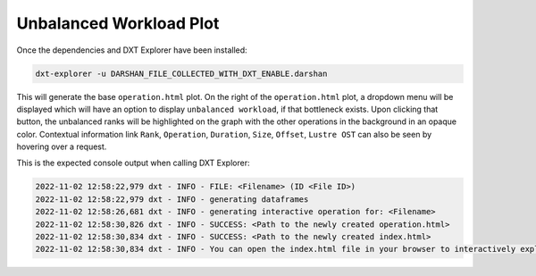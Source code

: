 Unbalanced Workload Plot
===================================

Once the dependencies and DXT Explorer have been installed:

.. code-block:: bash

   dxt-explorer -u DARSHAN_FILE_COLLECTED_WITH_DXT_ENABLE.darshan

.. image:: _static/images/dxt-explorer-sample-unbalanced-workload.png
  :width: 800
  :alt: Unbalanced Workload Plot

This will generate the base ``operation.html`` plot. On the right of the ``operation.html`` plot, a dropdown menu will be displayed which will have an option to display ``unbalanced workload``, if that bottleneck exists. Upon clicking that button, the unbalanced ranks will be highlighted on the graph with the other operations in the background in an opaque color. Contextual information link ``Rank``, ``Operation``, ``Duration``, ``Size``, ``Offset``, ``Lustre OST`` can also be seen by hovering over a request. 

This is the expected console output when calling DXT Explorer:

.. code-block:: text

   2022-11-02 12:58:22,979 dxt - INFO - FILE: <Filename> (ID <File ID>)
   2022-11-02 12:58:22,979 dxt - INFO - generating dataframes
   2022-11-02 12:58:26,681 dxt - INFO - generating interactive operation for: <Filename>
   2022-11-02 12:58:30,826 dxt - INFO - SUCCESS: <Path to the newly created operation.html>
   2022-11-02 12:58:30,834 dxt - INFO - SUCCESS: <Path to the newly created index.html>
   2022-11-02 12:58:30,834 dxt - INFO - You can open the index.html file in your browser to interactively explore all plots
